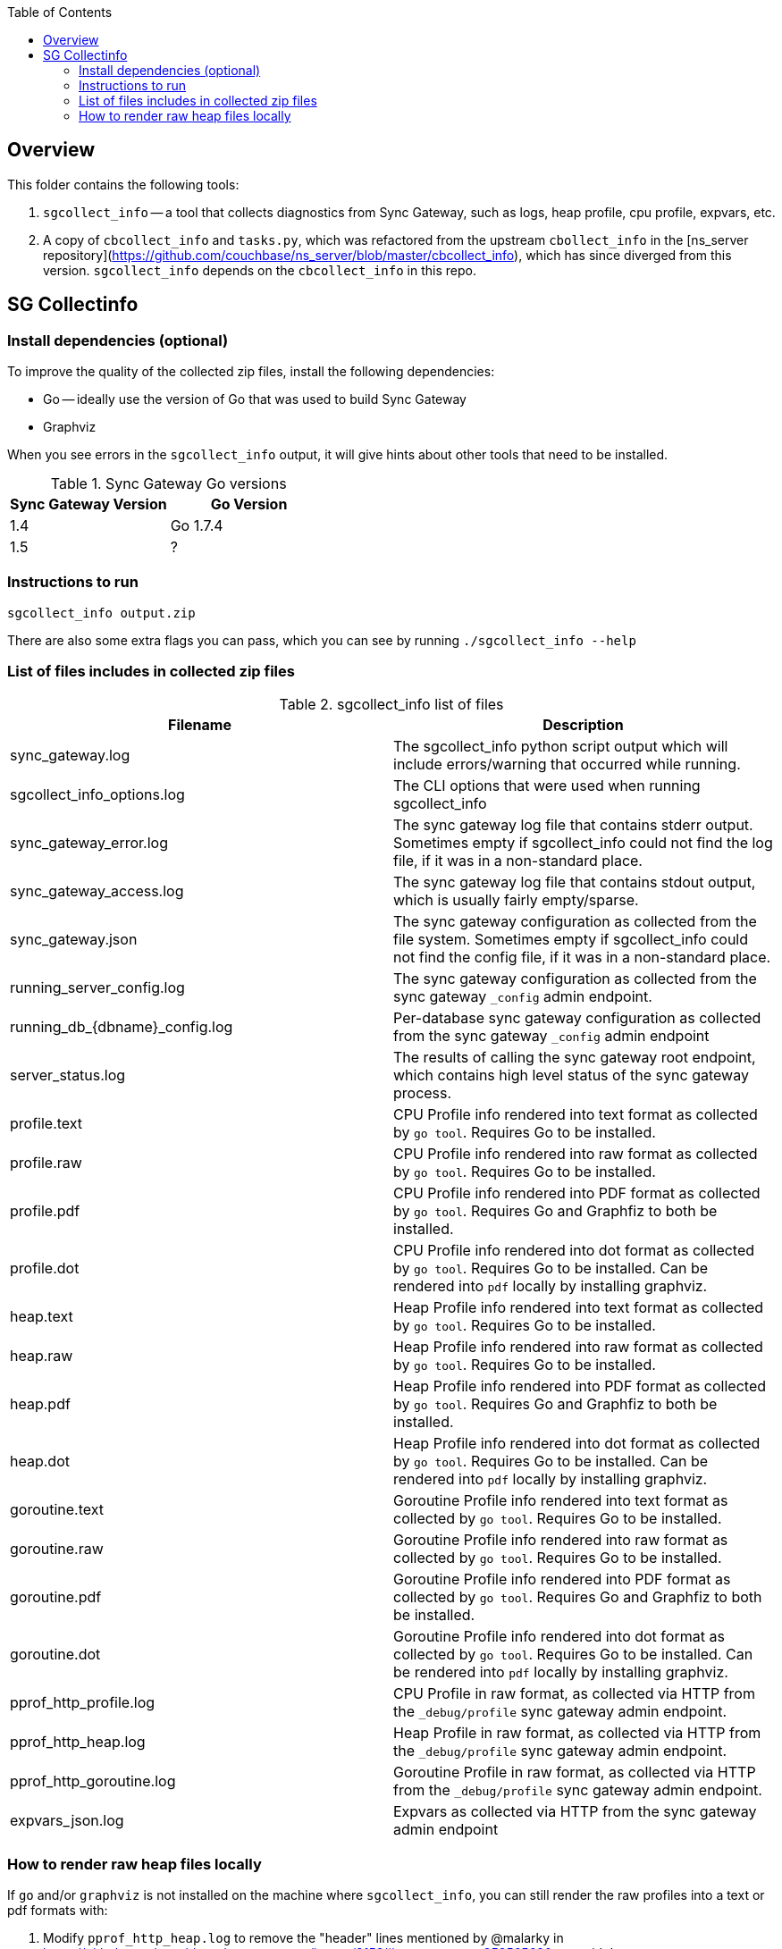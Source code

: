 [%hardbreaks]
:toc: left
:toclevels: 3


== Overview

This folder contains the following tools:

. `sgcollect_info` -- a tool that collects diagnostics from Sync Gateway, such as logs, heap profile, cpu profile, expvars, etc.
. A copy of `cbcollect_info` and `tasks.py`, which was refactored from the upstream `cbollect_info` in the [ns_server repository](https://github.com/couchbase/ns_server/blob/master/cbcollect_info), which has since diverged from this version.  `sgcollect_info` depends on the `cbcollect_info` in this repo.


== SG Collectinfo

=== Install dependencies (optional)

To improve the quality of the collected zip files, install the following dependencies:

- Go -- ideally use the version of Go that was used to build Sync Gateway
- Graphviz

When you see errors in the `sgcollect_info` output, it will give hints about other tools that need to be installed.

.Sync Gateway Go versions
|===
|Sync Gateway Version |Go Version

|1.4
|Go 1.7.4

|1.5
|?

|===

=== Instructions to run

```
sgcollect_info output.zip
```

There are also some extra flags you can pass, which you can see by running `./sgcollect_info --help`

=== List of files includes in collected zip files

.sgcollect_info list of files
|===
|Filename |Description

|sync_gateway.log
|The sgcollect_info python script output which will include errors/warning that occurred while running.

|sgcollect_info_options.log
|The CLI options that were used when running sgcollect_info

|sync_gateway_error.log
|The sync gateway log file that contains stderr output.  Sometimes empty if sgcollect_info could not find the log file, if it was in a non-standard place.

|sync_gateway_access.log
|The sync gateway log file that contains stdout output, which is usually fairly empty/sparse.

|sync_gateway.json
|The sync gateway configuration as collected from the file system.  Sometimes empty if sgcollect_info could not find the config file, if it was in a non-standard place.

|running_server_config.log
|The sync gateway configuration as collected from the sync gateway `_config` admin endpoint.

|running_db_{dbname}_config.log
|Per-database sync gateway configuration as collected from the sync gateway `_config` admin endpoint

|server_status.log
|The results of calling the sync gateway root endpoint, which contains high level status of the sync gateway process.

|profile.text
|CPU Profile info rendered into text format as collected by `go tool`.  Requires Go to be installed.

|profile.raw
|CPU Profile info rendered into raw format as collected by `go tool`.  Requires Go to be installed.

|profile.pdf
|CPU Profile info rendered into PDF format as collected by `go tool`.  Requires Go and Graphfiz to both be installed.

|profile.dot
|CPU Profile info rendered into dot format as collected by `go tool`.  Requires Go to be installed.  Can be rendered into `pdf` locally by installing graphviz.

|heap.text
|Heap Profile info rendered into text format as collected by `go tool`.  Requires Go to be installed.

|heap.raw
|Heap Profile info rendered into raw format as collected by `go tool`.  Requires Go to be installed.

|heap.pdf
|Heap Profile info rendered into PDF format as collected by `go tool`.  Requires Go and Graphfiz to both be installed.

|heap.dot
|Heap Profile info rendered into dot format as collected by `go tool`.  Requires Go to be installed.  Can be rendered into `pdf` locally by installing graphviz.

|goroutine.text
|Goroutine Profile info rendered into text format as collected by `go tool`.  Requires Go to be installed.

|goroutine.raw
|Goroutine Profile info rendered into raw format as collected by `go tool`.  Requires Go to be installed.

|goroutine.pdf
|Goroutine Profile info rendered into PDF format as collected by `go tool`.  Requires Go and Graphfiz to both be installed.

|goroutine.dot
|Goroutine Profile info rendered into dot format as collected by `go tool`.  Requires Go to be installed.  Can be rendered into `pdf` locally by installing graphviz.

|pprof_http_profile.log
|CPU Profile in raw format, as collected via HTTP from the `_debug/profile` sync gateway admin endpoint.

|pprof_http_heap.log
|Heap Profile in raw format, as collected via HTTP from the `_debug/profile` sync gateway admin endpoint.

|pprof_http_goroutine.log
|Goroutine Profile in raw format, as collected via HTTP from the `_debug/profile` sync gateway admin endpoint.

|expvars_json.log
|Expvars as collected via HTTP from the sync gateway admin endpoint


|===


=== How to render raw heap files locally

If `go` and/or `graphviz` is not installed on the machine where `sgcollect_info`, you can still render the raw profiles into a text or pdf formats with:

. Modify `pprof_http_heap.log` to remove the "header" lines mentioned by @malarky in https://github.com/couchbase/sync_gateway/issues/3158#issuecomment-353565630 to avoid the error `pprof_http_heap.log: parsing profile: unrecognized profile format`
. Pass the path to the **actual sync gateway binary** that was collected in the sgcollect_info zipfile.  Eg: `go tool pprof -top /path/to/sync_gateway modified_pprof_http_heap.log`

